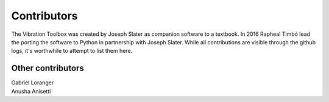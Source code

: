 Contributors
____________

The Vibration Toolbox was created by Joseph Slater as companion software to a textbook. In 2016 Rapheal Timbó lead the porting the software to Python in partnership with Joseph Slater. While all contributions are visible through the github logs, it's worthwhile to attempt to list them here.

Other contributors
~~~~~~~~~~~~~~~~~~

| Gabriel Loranger
| Anusha Anisetti
